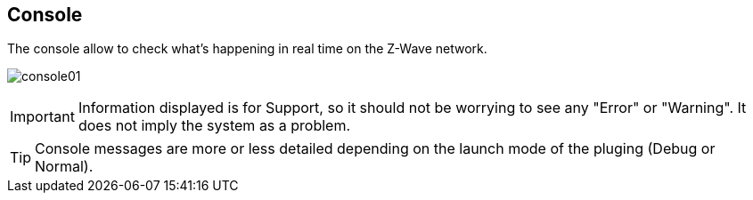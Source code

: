 == Console

The console allow to check what's happening in real time on the Z-Wave network.

image:../images/console01.png[]

[IMPORTANT]
Information displayed is for Support, so it should not be worrying to see any "Error" or "Warning". It does not imply the system as a problem.

[TIP]
Console messages are more or less detailed depending on the launch mode of the pluging (Debug or Normal).